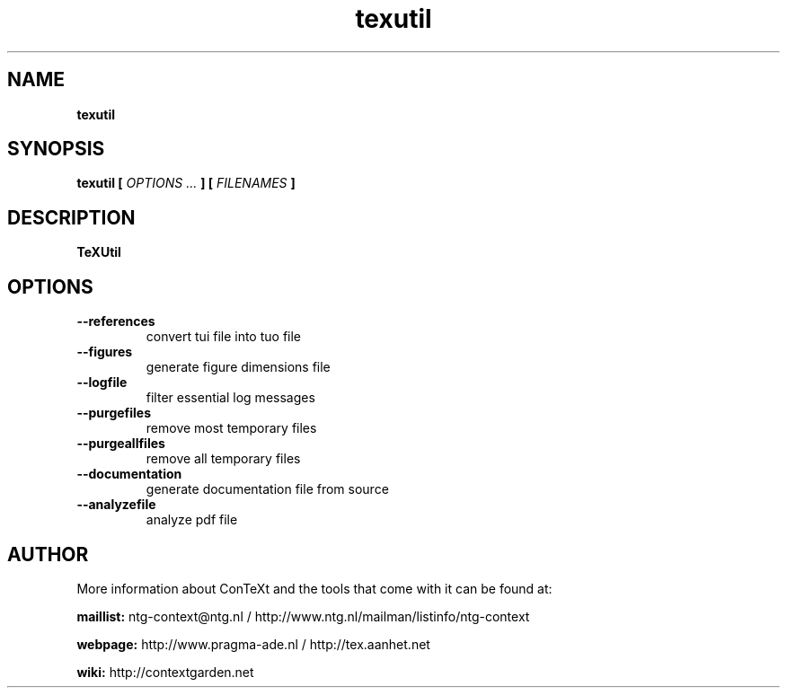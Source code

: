 .TH "texutil" "1" "01-01-2013" "version 9.1.0" "TeXUtil"
.SH NAME
.B texutil
.SH SYNOPSIS
.B texutil [
.I OPTIONS ...
.B ] [
.I FILENAMES
.B ]
.SH DESCRIPTION
.B TeXUtil
.SH OPTIONS
.TP
.B --references
convert tui file into tuo file
.TP
.B --figures
generate figure dimensions file
.TP
.B --logfile
filter essential log messages
.TP
.B --purgefiles
remove most temporary files
.TP
.B --purgeallfiles
remove all temporary files
.TP
.B --documentation
generate documentation file from source
.TP
.B --analyzefile
analyze pdf file
.SH AUTHOR
More information about ConTeXt and the tools that come with it can be found at:


.B "maillist:"
ntg-context@ntg.nl / http://www.ntg.nl/mailman/listinfo/ntg-context

.B "webpage:"
http://www.pragma-ade.nl / http://tex.aanhet.net

.B "wiki:"
http://contextgarden.net
